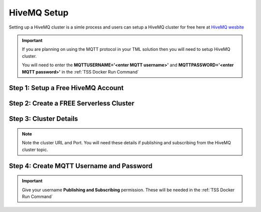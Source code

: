 HiveMQ Setup
=================

Setting up a HiveMQ cluster is a simle process and users can setup a HiveMQ cluster for free here at `HiveMQ wesbite <https://www.hivemq.com/>`_

.. important::
   If you are planning on using the MQTT protocol in your TML solution then you will need to setup HiveMQ cluster.

   You will need to enter the **MQTTUSERNAME='<enter MQTT username>'** and **MQTTPASSWORD='<enter MQTT password>'** in the :ref:`TSS Docker Run Command`

Step 1: Setup a Free HiveMQ Account
-----------------------

.. figure:: hive0.png
   :scale: 50%  

Step 2: Create a FREE Serverless Cluster
----------------

.. figure:: hive1.png
   :scale: 50%  

Step 3: Cluster Details
----------------

.. note::

   Note the cluster URL and Port.  You will need these details if publishing and subscribing from the HiveMQ cluster topic.

.. figure:: hive2.png
   :scale: 50%  

Step 4: Create MQTT Username and Password
----------------

.. important::

   Give your username **Publishing and Subscribing** permission.  These will be needed in the :ref:`TSS Docker Run Command`

.. figure:: hive3.png
   :scale: 50%  
